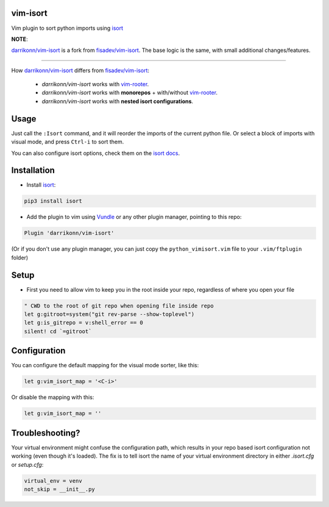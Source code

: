 vim-isort
=========

Vim plugin to sort python imports using `isort <https://github.com/timothycrosley/isort>`_



**NOTE**:

`darrikonn/vim-isort <https://github.com/darrikonn/vim-isort>`_ is a fork from `fisadev/vim-isort <https://github.com/fisadev/vim-isort>`_. The base logic is the same, with small additional changes/features.

----

How `darrikonn/vim-isort <https://github.com/darrikonn/vim-isort>`_ differs from  `fisadev/vim-isort <https://github.com/fisadev/vim-isort>`_:

    - *darrikonn/vim-isort* works with `vim-rooter <https://github.com/airblade/vim-rooter>`_.
    - *darrikonn/vim-isort* works with **monorepos** + with/without `vim-rooter <https://github.com/airblade/vim-rooter>`_.
    - *darrikonn/vim-isort* works with **nested isort configurations**.

Usage
=====

Just call the ``:Isort`` command, and it will reorder the imports of the current python file.
Or select a block of imports with visual mode, and press ``Ctrl-i`` to sort them.

You can also configure isort options, check them on the `isort docs <https://github.com/timothycrosley/isort>`_.


Installation
============

* Install `isort <https://github.com/timothycrosley/isort>`_:

.. code::

    pip3 install isort

* Add the plugin to vim using `Vundle <https://github.com/gmarik/vundle>`_ or any other plugin manager, pointing to this repo:

.. code::

    Plugin 'darrikonn/vim-isort'

(Or if you don't use any plugin manager, you can just copy the ``python_vimisort.vim`` file to your ``.vim/ftplugin`` folder)

Setup
============

* First you need to allow vim to keep you in the root inside your repo, regardless of where you open your file

.. code-block:: viml

    " CWD to the root of git repo when opening file inside repo
    let g:gitroot=system("git rev-parse --show-toplevel")
    let g:is_gitrepo = v:shell_error == 0
    silent! cd `=gitroot`

Configuration
=============

You can configure the default mapping for the visual mode sorter, like this:

.. code-block:: viml

    let g:vim_isort_map = '<C-i>'

Or disable the mapping with this:

.. code-block:: viml

    let g:vim_isort_map = ''

Troubleshooting?
============
Your virtual environment might confuse the configuration path, which results in your repo based isort configuration not working (even though it's loaded).
The fix is to tell isort the name of your virtual environment directory in either `.isort.cfg` or `setup.cfg`:

.. code-block:: cfg

    virtual_env = venv
    not_skip = __init__.py
